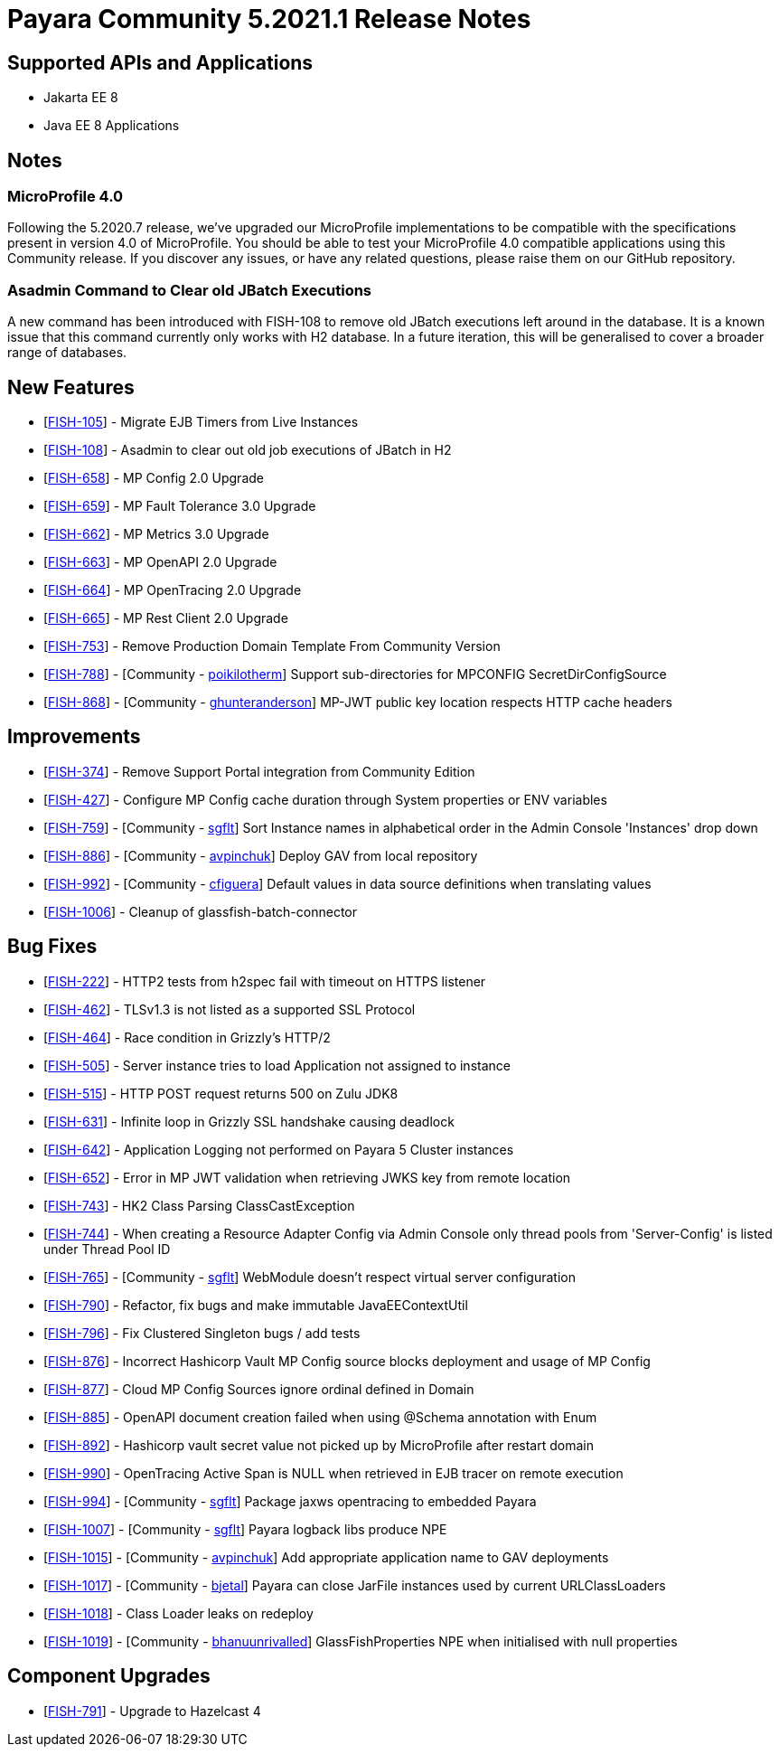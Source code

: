 = Payara Community 5.2021.1 Release Notes

== Supported APIs and Applications

* Jakarta EE 8
* Java EE 8 Applications

== Notes

=== MicroProfile 4.0

Following the 5.2020.7 release, we’ve upgraded our MicroProfile implementations to be compatible with the specifications present in version 4.0 of MicroProfile. You should be able to test your MicroProfile 4.0 compatible applications using this Community release. If you discover any issues, or have any related questions, please raise them on our GitHub repository. 

=== Asadmin Command to Clear old JBatch Executions

A new command has been introduced with FISH-108 to remove old JBatch executions left around in the database. It is a known issue that this command currently only works with H2 database. In a future iteration, this will be generalised to cover a broader range of databases. 

== New Features

* [https://github.com/payara/Payara/pull/5096[FISH-105]] - Migrate EJB Timers from Live Instances 
* [https://github.com/payara/Payara/pull/5094[FISH-108]] - Asadmin to clear out old job executions of JBatch in H2 
* [https://github.com/payara/Payara/pull/5109[FISH-658]] - MP Config 2.0 Upgrade 
* [https://github.com/payara/Payara/pull/5066[FISH-659]] - MP Fault Tolerance 3.0 Upgrade 
* [https://github.com/payara/Payara/pull/5002[FISH-662]] - MP Metrics 3.0 Upgrade 
* [https://github.com/payara/Payara/pull/5065[FISH-663]] - MP OpenAPI 2.0 Upgrade 
* [https://github.com/payara/Payara/pull/5065[FISH-664]] - MP OpenTracing 2.0 Upgrade 
* [https://github.com/payara/patched-src-jersey/pull/83[FISH-665]] - MP Rest Client 2.0 Upgrade 
* [https://github.com/payara/Payara/pull/5099[FISH-753]] - Remove Production Domain Template From Community Version 
* [https://github.com/payara/Payara/pull/5007[FISH-788]] - [Community - https://github.com/poikilotherm[poikilotherm]] Support sub-directories for MPCONFIG SecretDirConfigSource 
* [https://github.com/payara/Payara/pull/5062[FISH-868]] - [Community - https://github.com/ghunteranderson[ghunteranderson]] MP-JWT public key location respects HTTP cache headers 

== Improvements

* [https://github.com/payara/Payara/pull/5045[FISH-374]] - Remove Support Portal integration from Community Edition 
* [https://github.com/payara/Payara/pull/5002[FISH-427]] - Configure MP Config cache duration through System properties or ENV variables 
* [https://github.com/payara/Payara/pull/5074[FISH-759]] - [Community - https://github.com/sgflt[sgflt]] Sort Instance names in alphabetical order in the Admin Console 'Instances' drop down 
* [https://github.com/payara/Payara/pull/5035[FISH-886]] - [Community - https://github.com/avpinchuk[avpinchuk]] Deploy GAV from local repository 
* [https://github.com/payara/Payara/pull/5089[FISH-992]] - [Community - https://github.com/cfiguera[cfiguera]] Default values in data source definitions when translating values 
* [https://github.com/payara/Payara/pull/5093[FISH-1006]] - Cleanup of glassfish-batch-connector

== Bug Fixes

* [https://github.com/payara/patched-src-grizzly/pull/26[FISH-222]] - HTTP2 tests from h2spec fail with timeout on HTTPS listener 
* [https://github.com/payara/Payara/pull/4898[FISH-462]] - TLSv1.3 is not listed as a supported SSL Protocol 
* [https://github.com/payara/patched-src-grizzly/pull/26[FISH-464]] - Race condition in Grizzly's HTTP/2 
* [https://github.com/payara/Payara/pull/5040[FISH-505]] - Server instance tries to load Application not assigned to instance 
* [https://github.com/payara/Payara/pull/4898[FISH-515]] - HTTP POST request returns 500 on Zulu JDK8 
* [https://github.com/payara/patched-src-grizzly/pull/27[FISH-631]] - Infinite loop in Grizzly SSL handshake causing deadlock 
* [https://github.com/payara/Payara/pull/5051[FISH-642]] - Application Logging not performed on Payara 5 Cluster instances 
* [https://github.com/payara/Payara/pull/5009[FISH-652]] - Error in MP JWT validation when retrieving JWKS key from remote location 
* [https://github.com/payara/Payara/pull/5029[FISH-743]] - HK2 Class Parsing ClassCastException 
* [https://github.com/payara/Payara/pull/5070[FISH-744]] - When creating a Resource Adapter Config via Admin Console only thread pools from 'Server-Config' is listed under Thread Pool ID 
* [https://github.com/payara/Payara/pull/4997[FISH-765]] - [Community - https://github.com/sgflt[sgflt]] WebModule doesn't respect virtual server configuration 
* [https://github.com/payara/Payara/pull/5010[FISH-790]] - Refactor, fix bugs and make immutable JavaEEContextUtil 
* [https://github.com/payara/Payara/pull/5012[FISH-796]] - Fix Clustered Singleton bugs / add tests 
* [https://github.com/payara/Payara/pull/5086[FISH-876]] - Incorrect Hashicorp Vault MP Config source blocks deployment and usage of MP Config 
* [https://github.com/payara/Payara/pull/5092[FISH-877]] - Cloud MP Config Sources ignore ordinal defined in Domain 
* [https://github.com/payara/Payara/pull/5065[FISH-885]] - OpenAPI document creation failed when using @Schema annotation with Enum 
* [https://github.com/payara/Payara/pull/5090[FISH-892]] - Hashicorp vault secret value not picked up by MicroProfile after restart domain 
* [https://github.com/payara/Payara/pull/5098[FISH-990]] - OpenTracing Active Span is NULL when retrieved in EJB tracer on remote execution 
* [https://github.com/payara/Payara/pull/5020[FISH-994]] - [Community - https://github.com/sgflt[sgflt]] Package jaxws opentracing to embedded Payara  
* [https://github.com/payara/Payara/pull/5082[FISH-1007]] - [Community - https://github.com/sgflt[sgflt]] Payara logback libs produce NPE 
* [https://github.com/payara/Payara/pull/5071[FISH-1015]] - [Community - https://github.com/avpinchuk[avpinchuk]] Add appropriate application name to GAV deployments 
* [https://github.com/payara/Payara/pull/4441[FISH-1017]] - [Community - https://github.com/bjetal[bjetal]] Payara can close JarFile instances used by current URLClassLoaders 
* [https://github.com/payara/Payara/pull/5102[FISH-1018]] - Class Loader leaks on redeploy 
* [https://github.com/payara/Payara/pull/5101[FISH-1019]] - [Community - https://github.com/bhanuurivalled[bhanuunrivalled]] GlassFishProperties NPE when initialised with null properties

== Component Upgrades

* [https://github.com/payara/Payara/pull/5014[FISH-791]] - Upgrade to Hazelcast 4
